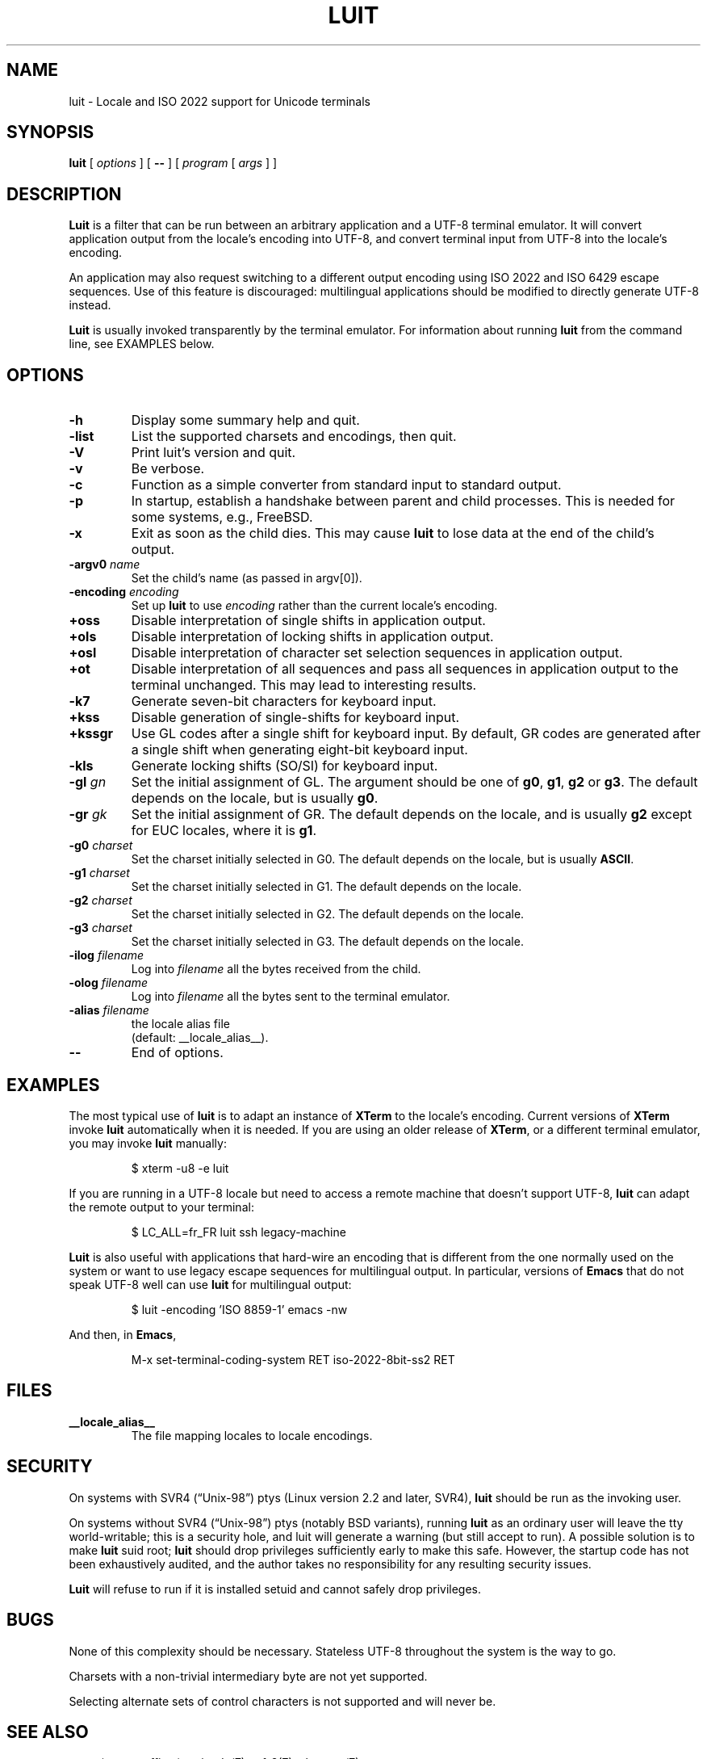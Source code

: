 .\"
.\"
.\" Escape single quotes in literal strings from groff's Unicode transform.
.ie \n(.g .ds AQ \(aq
.el       .ds AQ '
.ie \n(.g .ds `` \(lq
.el       .ds `` ``
.ie \n(.g .ds '' \(rq
.el       .ds '' ''
.TH LUIT 1 __vendorversion__
.SH NAME
luit \- Locale and ISO\ 2022 support for Unicode terminals
.SH SYNOPSIS
.B luit
[
.I options
] [
.B \-\-
] [
.I program 
[
.I args
] ]
.SH DESCRIPTION
.B Luit
is a filter that can be run between an arbitrary application and a
UTF-8 terminal emulator.  It will convert application output from the
locale's encoding into UTF-8, and convert terminal input from UTF-8
into the locale's encoding.

An application may also request switching to a different output
encoding using ISO\ 2022 and ISO\ 6429 escape sequences.  Use of this
feature is discouraged: multilingual applications should be modified
to directly generate UTF-8 instead.

.B Luit
is usually invoked transparently by the terminal emulator.  For
information about running
.B luit
from the command line, see EXAMPLES below.
.SH OPTIONS
.TP
.B \-h
Display some summary help and quit.
.TP
.B \-list
List the supported charsets and encodings, then quit.
.TP
.B \-V
Print luit's version and quit.
.TP
.B \-v
Be verbose.
.TP
.B \-c
Function as a simple converter from standard input to standard output.
.TP
.B \-p
In startup, establish a handshake between parent and child processes.
This is needed for some systems, e.g., FreeBSD.
.TP
.B \-x
Exit as soon as the child dies.  This may cause
.B luit
to lose data at the end of the child's output.
.TP
.BI \-argv0 " name"
Set the child's name (as passed in argv[0]).
.TP
.BI \-encoding " encoding"
Set up
.B luit
to use
.I encoding
rather than the current locale's encoding.
.TP
.B +oss
Disable interpretation of single shifts in application output.
.TP
.B +ols
Disable interpretation of locking shifts in application output.
.TP
.B +osl
Disable interpretation of character set selection sequences in
application output.
.TP
.B +ot
Disable interpretation of all sequences and pass all sequences in
application output to the terminal unchanged.  This may lead to
interesting results.
.TP
.B \-k7
Generate seven-bit characters for keyboard input.
.TP
.B +kss
Disable generation of single-shifts for keyboard input.
.TP
.B +kssgr
Use GL codes after a single shift for keyboard input.  By default, GR
codes are generated after a single shift when generating eight-bit
keyboard input.
.TP
.B \-kls
Generate locking shifts (SO/SI) for keyboard input.
.TP
.BI \-gl " gn"
Set the initial assignment of GL.  The argument should be one of
.BR g0 ,
.BR g1 ,
.B g2
or
.BR g3 .
The default depends on the locale, but is usually
.BR g0 .
.TP
.BI \-gr " gk"
Set the initial assignment of GR.  The default depends on the locale,
and is usually 
.B g2
except for EUC locales, where it is
.BR g1 .
.TP
.BI \-g0 " charset"
Set the charset initially selected in G0.  The default depends on
the locale, but is usually
.BR ASCII .
.TP
.BI \-g1 " charset"
Set the charset initially selected in G1.  The default depends on the
locale.
.TP
.BI \-g2 " charset"
Set the charset initially selected in G2.  The default depends on the
locale.
.TP
.BI \-g3 " charset"
Set the charset initially selected in G3.  The default depends on the
locale.
.TP
.BI \-ilog " filename"
Log into
.I filename
all the bytes received from the child.
.TP
.BI \-olog " filename"
Log into
.I filename
all the bytes sent to the terminal emulator.
.TP
.BI \-alias " filename"
the locale alias file
.br
(default: __locale_alias__).
.TP
.B \-\-
End of options.
.SH EXAMPLES
The most typical use of
.B luit
is to adapt an instance of
.B XTerm
to the locale's encoding.  Current versions of 
.B XTerm
invoke
.B luit
automatically when it is needed.  If you are using an older release of
.BR XTerm ,
or a different terminal emulator, you may invoke
.B luit
manually:
.IP
$ xterm \-u8 \-e luit
.PP
If you are running in a UTF-8 locale but need to access a remote
machine that doesn't support UTF-8,
.B luit
can adapt the remote output to your terminal:
.IP
$ LC_ALL=fr_FR luit ssh legacy-machine
.PP
.B Luit
is also useful with applications that hard-wire an encoding that is
different from the one normally used on the system or want to use
legacy escape sequences for multilingual output.  In particular,
versions of
.B Emacs
that do not speak UTF-8 well can use
.B luit
for multilingual output:
.IP
$ luit -encoding 'ISO 8859-1' emacs -nw
.PP
And then, in
.BR Emacs ,
.IP
M-x set-terminal-coding-system RET iso-2022-8bit-ss2 RET
.PP
.SH FILES
.TP
.B __locale_alias__
The file mapping locales to locale encodings.
.SH SECURITY
On systems with SVR4 (\*(``Unix-98\*('') ptys (Linux version 2.2 and later,
SVR4),
.B luit
should be run as the invoking user.

On systems without SVR4 (\*(``Unix-98\*('') ptys (notably BSD variants),
running
.B luit
as an ordinary user will leave the tty world-writable; this is a
security hole, and luit will generate a warning (but still accept to
run).  A possible solution is to make
.B luit
suid root;
.B luit
should drop privileges sufficiently early to make this safe.  However,
the startup code has not been exhaustively audited, and the author
takes no responsibility for any resulting security issues.

.B Luit
will refuse to run if it is installed setuid and cannot safely drop
privileges.
.SH BUGS
None of this complexity should be necessary.  Stateless UTF-8
throughout the system is the way to go.

Charsets with a non-trivial intermediary byte are not yet supported.

Selecting alternate sets of control characters is not supported and
will never be.
.SH SEE ALSO
xterm(__mansuffix__), unicode(7), utf-8(7), charsets(7).
.nf
.br
.I Character Code Structure and Extension Techniques (ISO\ 2022, ECMA-35).
.br
.I Control Functions for Coded Character Sets (ISO\ 6429, ECMA-48).
.fi
.SH AUTHOR
The version of
.B Luit
included in this X.Org Foundation release
was originally written by Juliusz Chroboczek <jch@freedesktop.org>
for the XFree86 Project and includes additional contributions from
Thomas E. Dickey required for newer releases of xterm(__mansuffix__).

